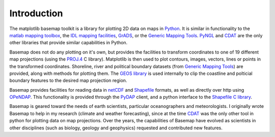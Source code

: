 Introduction
============

The matplotlib basemap toolkit is a library for plotting 2D data on maps
in `Python <http://www.python.org>`_. It is similar in functionality to
the `matlab mapping toolbox <http://www.mathworks.com/access/helpdesk/help/toolbox/map/map.shtml>`_,
the `IDL mapping facilities <http://www.msi.umn.edu/software/idl/tutorial/idl-mapping.html>`_, 
`GrADS <http://www.iges.org/grads/downloads.html>`_, or the 
`Generic Mapping Tools <http://gmt.soest.hawaii.edu/>`_. 
`PyNGL <http://www.pyngl.ucar.edu/>`_ and
`CDAT <http://www-pcmdi.llnl.gov/software/cdat/support/vcs/vcs.html>`_
are the only other libraries that provide similar capabilities in Python.

Basemap does not do any plotting on it's own, but provides the facilities to transform coordinates to one of 19 different map projections (using the 
`PROJ.4 <http://trac.osgeo.org/proj/>`_ C library).  Matplotlib is then
used to plot contours, images, vectors, lines or points
in the transformed coordinates.
Shoreline, river and political boundary
datasets (from `Generic Mapping Tools <http://gmt.soest.hawaii.edu/>`_)
are provided, along with methods for plotting them. The `GEOS library 
<http://geos.refractions.net>`_ is used internally to clip the coastline and polticial boundary features to the desired map projection region.

Basemap provides facilities for reading data in `netCDF 
<http://www.unidata.ucar.edu/software/netcdf/>`_ and `Shapefile
<http://en.wikipedia.org/wiki/Shapefile>`_ formats, as well as 
directly over http using `OPeNDAP <http://en.wikipedia.org/wiki/OPeNDAP>`_.
This functionality is provided through the `PyDAP <http://pydap.org/>`_
client, and a python interface to the `Shapefile C library 
<http://shapelib.maptools.org/>`_.

Basemap is geared toward the needs of earth scientists, particular 
oceanographers and meteorologists.  I originally wrote Basemap to help in my
research (climate and weather forecasting), since at the time 
`CDAT <http://www-pcmdi.llnl.gov/software/cdat/support/vcs/vcs.html>`_ was 
the only other tool in python for plotting data on map projections.  Over
the years, the capabilities of Basemap have evolved as scientists in other
disciplines (such as biology, geology and geophysics) requested and 
contributed new features.  
